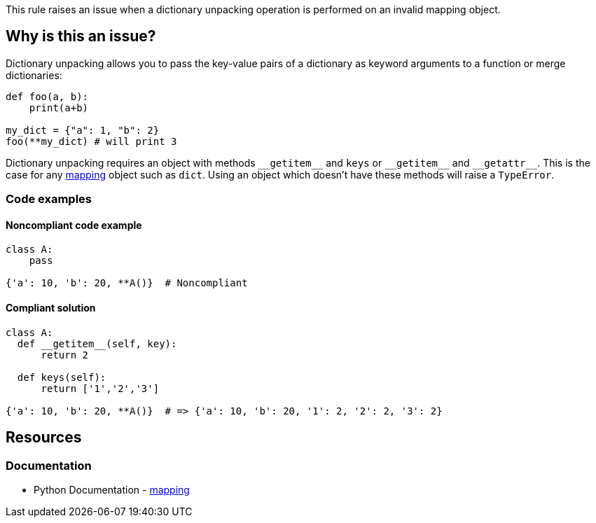 This rule raises an issue when a dictionary unpacking operation is performed on an invalid mapping object.

== Why is this an issue?

Dictionary unpacking allows you to pass the key-value pairs of a dictionary as keyword arguments to a function or merge dictionaries:
[source,python]
----
def foo(a, b):
    print(a+b)

my_dict = {"a": 1, "b": 2}
foo(**my_dict) # will print 3
----

Dictionary unpacking requires an object with methods ``++__getitem__++`` and ``++keys++`` or ``++__getitem__++`` and ``++__getattr__++``. This is the case for any https://docs.python.org/3/glossary.html#term-mapping[mapping] object such as ``++dict++``. Using an object which doesn't have these methods will raise a ``++TypeError++``.

=== Code examples

==== Noncompliant code example

[source,python,diff-id=1,diff-type=noncompliant]
----
class A:
    pass

{'a': 10, 'b': 20, **A()}  # Noncompliant
----


==== Compliant solution

[source,python,diff-id=1,diff-type=compliant]
----
class A:
  def __getitem__(self, key):
      return 2

  def keys(self):
      return ['1','2','3']

{'a': 10, 'b': 20, **A()}  # => {'a': 10, 'b': 20, '1': 2, '2': 2, '3': 2}
----

== Resources

=== Documentation

* Python Documentation - https://docs.python.org/3/glossary.html#term-mapping[mapping]

ifdef::env-github,rspecator-view[]

'''
== Implementation Specification
(visible only on this page)

=== Message

X is of type Y and cannot be unpacked with "**". Use a "mapping" object instead.


endif::env-github,rspecator-view[]
